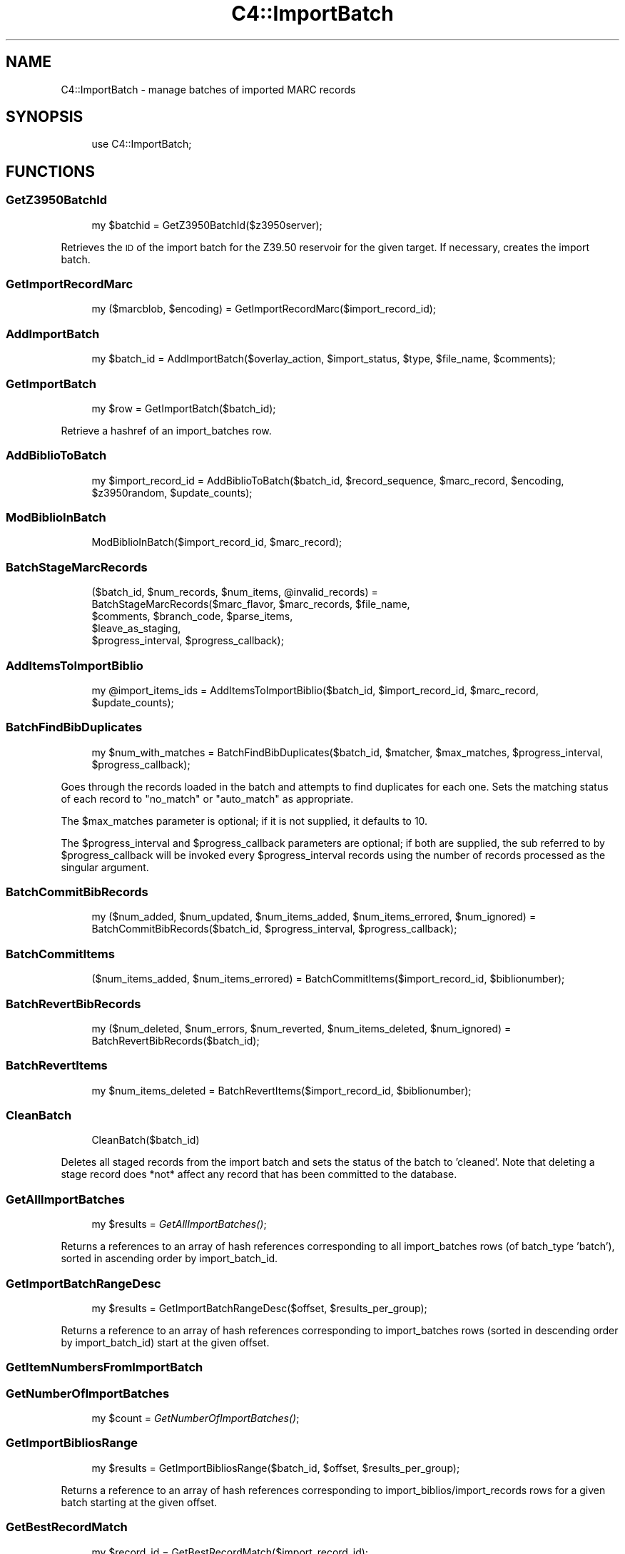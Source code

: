 .\" Automatically generated by Pod::Man 2.1801 (Pod::Simple 3.05)
.\"
.\" Standard preamble:
.\" ========================================================================
.de Sp \" Vertical space (when we can't use .PP)
.if t .sp .5v
.if n .sp
..
.de Vb \" Begin verbatim text
.ft CW
.nf
.ne \\$1
..
.de Ve \" End verbatim text
.ft R
.fi
..
.\" Set up some character translations and predefined strings.  \*(-- will
.\" give an unbreakable dash, \*(PI will give pi, \*(L" will give a left
.\" double quote, and \*(R" will give a right double quote.  \*(C+ will
.\" give a nicer C++.  Capital omega is used to do unbreakable dashes and
.\" therefore won't be available.  \*(C` and \*(C' expand to `' in nroff,
.\" nothing in troff, for use with C<>.
.tr \(*W-
.ds C+ C\v'-.1v'\h'-1p'\s-2+\h'-1p'+\s0\v'.1v'\h'-1p'
.ie n \{\
.    ds -- \(*W-
.    ds PI pi
.    if (\n(.H=4u)&(1m=24u) .ds -- \(*W\h'-12u'\(*W\h'-12u'-\" diablo 10 pitch
.    if (\n(.H=4u)&(1m=20u) .ds -- \(*W\h'-12u'\(*W\h'-8u'-\"  diablo 12 pitch
.    ds L" ""
.    ds R" ""
.    ds C` ""
.    ds C' ""
'br\}
.el\{\
.    ds -- \|\(em\|
.    ds PI \(*p
.    ds L" ``
.    ds R" ''
'br\}
.\"
.\" Escape single quotes in literal strings from groff's Unicode transform.
.ie \n(.g .ds Aq \(aq
.el       .ds Aq '
.\"
.\" If the F register is turned on, we'll generate index entries on stderr for
.\" titles (.TH), headers (.SH), subsections (.SS), items (.Ip), and index
.\" entries marked with X<> in POD.  Of course, you'll have to process the
.\" output yourself in some meaningful fashion.
.ie \nF \{\
.    de IX
.    tm Index:\\$1\t\\n%\t"\\$2"
..
.    nr % 0
.    rr F
.\}
.el \{\
.    de IX
..
.\}
.\"
.\" Accent mark definitions (@(#)ms.acc 1.5 88/02/08 SMI; from UCB 4.2).
.\" Fear.  Run.  Save yourself.  No user-serviceable parts.
.    \" fudge factors for nroff and troff
.if n \{\
.    ds #H 0
.    ds #V .8m
.    ds #F .3m
.    ds #[ \f1
.    ds #] \fP
.\}
.if t \{\
.    ds #H ((1u-(\\\\n(.fu%2u))*.13m)
.    ds #V .6m
.    ds #F 0
.    ds #[ \&
.    ds #] \&
.\}
.    \" simple accents for nroff and troff
.if n \{\
.    ds ' \&
.    ds ` \&
.    ds ^ \&
.    ds , \&
.    ds ~ ~
.    ds /
.\}
.if t \{\
.    ds ' \\k:\h'-(\\n(.wu*8/10-\*(#H)'\'\h"|\\n:u"
.    ds ` \\k:\h'-(\\n(.wu*8/10-\*(#H)'\`\h'|\\n:u'
.    ds ^ \\k:\h'-(\\n(.wu*10/11-\*(#H)'^\h'|\\n:u'
.    ds , \\k:\h'-(\\n(.wu*8/10)',\h'|\\n:u'
.    ds ~ \\k:\h'-(\\n(.wu-\*(#H-.1m)'~\h'|\\n:u'
.    ds / \\k:\h'-(\\n(.wu*8/10-\*(#H)'\z\(sl\h'|\\n:u'
.\}
.    \" troff and (daisy-wheel) nroff accents
.ds : \\k:\h'-(\\n(.wu*8/10-\*(#H+.1m+\*(#F)'\v'-\*(#V'\z.\h'.2m+\*(#F'.\h'|\\n:u'\v'\*(#V'
.ds 8 \h'\*(#H'\(*b\h'-\*(#H'
.ds o \\k:\h'-(\\n(.wu+\w'\(de'u-\*(#H)/2u'\v'-.3n'\*(#[\z\(de\v'.3n'\h'|\\n:u'\*(#]
.ds d- \h'\*(#H'\(pd\h'-\w'~'u'\v'-.25m'\f2\(hy\fP\v'.25m'\h'-\*(#H'
.ds D- D\\k:\h'-\w'D'u'\v'-.11m'\z\(hy\v'.11m'\h'|\\n:u'
.ds th \*(#[\v'.3m'\s+1I\s-1\v'-.3m'\h'-(\w'I'u*2/3)'\s-1o\s+1\*(#]
.ds Th \*(#[\s+2I\s-2\h'-\w'I'u*3/5'\v'-.3m'o\v'.3m'\*(#]
.ds ae a\h'-(\w'a'u*4/10)'e
.ds Ae A\h'-(\w'A'u*4/10)'E
.    \" corrections for vroff
.if v .ds ~ \\k:\h'-(\\n(.wu*9/10-\*(#H)'\s-2\u~\d\s+2\h'|\\n:u'
.if v .ds ^ \\k:\h'-(\\n(.wu*10/11-\*(#H)'\v'-.4m'^\v'.4m'\h'|\\n:u'
.    \" for low resolution devices (crt and lpr)
.if \n(.H>23 .if \n(.V>19 \
\{\
.    ds : e
.    ds 8 ss
.    ds o a
.    ds d- d\h'-1'\(ga
.    ds D- D\h'-1'\(hy
.    ds th \o'bp'
.    ds Th \o'LP'
.    ds ae ae
.    ds Ae AE
.\}
.rm #[ #] #H #V #F C
.\" ========================================================================
.\"
.IX Title "C4::ImportBatch 3"
.TH C4::ImportBatch 3 "2010-12-10" "perl v5.10.0" "User Contributed Perl Documentation"
.\" For nroff, turn off justification.  Always turn off hyphenation; it makes
.\" way too many mistakes in technical documents.
.if n .ad l
.nh
.SH "NAME"
C4::ImportBatch \- manage batches of imported MARC records
.SH "SYNOPSIS"
.IX Header "SYNOPSIS"
.RS 4
use C4::ImportBatch;
.RE
.SH "FUNCTIONS"
.IX Header "FUNCTIONS"
.SS "GetZ3950BatchId"
.IX Subsection "GetZ3950BatchId"
.RS 4
my \f(CW$batchid\fR = GetZ3950BatchId($z3950server);
.RE
.PP
Retrieves the \s-1ID\s0 of the import batch for the Z39.50
reservoir for the given target.  If necessary,
creates the import batch.
.SS "GetImportRecordMarc"
.IX Subsection "GetImportRecordMarc"
.RS 4
my ($marcblob, \f(CW$encoding\fR) = GetImportRecordMarc($import_record_id);
.RE
.SS "AddImportBatch"
.IX Subsection "AddImportBatch"
.RS 4
my \f(CW$batch_id\fR = AddImportBatch($overlay_action, \f(CW$import_status\fR, \f(CW$type\fR, \f(CW$file_name\fR, \f(CW$comments\fR);
.RE
.SS "GetImportBatch"
.IX Subsection "GetImportBatch"
.RS 4
my \f(CW$row\fR = GetImportBatch($batch_id);
.RE
.PP
Retrieve a hashref of an import_batches row.
.SS "AddBiblioToBatch"
.IX Subsection "AddBiblioToBatch"
.RS 4
my \f(CW$import_record_id\fR = AddBiblioToBatch($batch_id, \f(CW$record_sequence\fR, \f(CW$marc_record\fR, \f(CW$encoding\fR, \f(CW$z3950random\fR, \f(CW$update_counts\fR);
.RE
.SS "ModBiblioInBatch"
.IX Subsection "ModBiblioInBatch"
.RS 4
ModBiblioInBatch($import_record_id, \f(CW$marc_record\fR);
.RE
.SS "BatchStageMarcRecords"
.IX Subsection "BatchStageMarcRecords"
.RS 4
($batch_id, \f(CW$num_records\fR, \f(CW$num_items\fR, \f(CW@invalid_records\fR) = 
    BatchStageMarcRecords($marc_flavor, \f(CW$marc_records\fR, \f(CW$file_name\fR, 
                          \f(CW$comments\fR, \f(CW$branch_code\fR, \f(CW$parse_items\fR,
                          \f(CW$leave_as_staging\fR, 
                          \f(CW$progress_interval\fR, \f(CW$progress_callback\fR);
.RE
.SS "AddItemsToImportBiblio"
.IX Subsection "AddItemsToImportBiblio"
.RS 4
my \f(CW@import_items_ids\fR = AddItemsToImportBiblio($batch_id, \f(CW$import_record_id\fR, \f(CW$marc_record\fR, \f(CW$update_counts\fR);
.RE
.SS "BatchFindBibDuplicates"
.IX Subsection "BatchFindBibDuplicates"
.RS 4
my \f(CW$num_with_matches\fR = BatchFindBibDuplicates($batch_id, \f(CW$matcher\fR, \f(CW$max_matches\fR, \f(CW$progress_interval\fR, \f(CW$progress_callback\fR);
.RE
.PP
Goes through the records loaded in the batch and attempts to 
find duplicates for each one.  Sets the matching status 
of each record to \*(L"no_match\*(R" or \*(L"auto_match\*(R" as appropriate.
.PP
The \f(CW$max_matches\fR parameter is optional; if it is not supplied,
it defaults to 10.
.PP
The \f(CW$progress_interval\fR and \f(CW$progress_callback\fR parameters are 
optional; if both are supplied, the sub referred to by
\&\f(CW$progress_callback\fR will be invoked every \f(CW$progress_interval\fR
records using the number of records processed as the 
singular argument.
.SS "BatchCommitBibRecords"
.IX Subsection "BatchCommitBibRecords"
.RS 4
my ($num_added, \f(CW$num_updated\fR, \f(CW$num_items_added\fR, \f(CW$num_items_errored\fR, \f(CW$num_ignored\fR) = 
    BatchCommitBibRecords($batch_id, \f(CW$progress_interval\fR, \f(CW$progress_callback\fR);
.RE
.SS "BatchCommitItems"
.IX Subsection "BatchCommitItems"
.RS 4
($num_items_added, \f(CW$num_items_errored\fR) = BatchCommitItems($import_record_id, \f(CW$biblionumber\fR);
.RE
.SS "BatchRevertBibRecords"
.IX Subsection "BatchRevertBibRecords"
.RS 4
my ($num_deleted, \f(CW$num_errors\fR, \f(CW$num_reverted\fR, \f(CW$num_items_deleted\fR, \f(CW$num_ignored\fR) = BatchRevertBibRecords($batch_id);
.RE
.SS "BatchRevertItems"
.IX Subsection "BatchRevertItems"
.RS 4
my \f(CW$num_items_deleted\fR = BatchRevertItems($import_record_id, \f(CW$biblionumber\fR);
.RE
.SS "CleanBatch"
.IX Subsection "CleanBatch"
.RS 4
CleanBatch($batch_id)
.RE
.PP
Deletes all staged records from the import batch
and sets the status of the batch to 'cleaned'.  Note
that deleting a stage record does *not* affect
any record that has been committed to the database.
.SS "GetAllImportBatches"
.IX Subsection "GetAllImportBatches"
.RS 4
my \f(CW$results\fR = \fIGetAllImportBatches()\fR;
.RE
.PP
Returns a references to an array of hash references corresponding
to all import_batches rows (of batch_type 'batch'), sorted in 
ascending order by import_batch_id.
.SS "GetImportBatchRangeDesc"
.IX Subsection "GetImportBatchRangeDesc"
.RS 4
my \f(CW$results\fR = GetImportBatchRangeDesc($offset, \f(CW$results_per_group\fR);
.RE
.PP
Returns a reference to an array of hash references corresponding to
import_batches rows (sorted in descending order by import_batch_id)
start at the given offset.
.SS "GetItemNumbersFromImportBatch"
.IX Subsection "GetItemNumbersFromImportBatch"
.SS "GetNumberOfImportBatches"
.IX Subsection "GetNumberOfImportBatches"
.RS 4
my \f(CW$count\fR = \fIGetNumberOfImportBatches()\fR;
.RE
.SS "GetImportBibliosRange"
.IX Subsection "GetImportBibliosRange"
.RS 4
my \f(CW$results\fR = GetImportBibliosRange($batch_id, \f(CW$offset\fR, \f(CW$results_per_group\fR);
.RE
.PP
Returns a reference to an array of hash references corresponding to
import_biblios/import_records rows for a given batch
starting at the given offset.
.SS "GetBestRecordMatch"
.IX Subsection "GetBestRecordMatch"
.RS 4
my \f(CW$record_id\fR = GetBestRecordMatch($import_record_id);
.RE
.SS "GetImportBatchStatus"
.IX Subsection "GetImportBatchStatus"
.RS 4
my \f(CW$status\fR = GetImportBatchStatus($batch_id);
.RE
.SS "SetImportBatchStatus"
.IX Subsection "SetImportBatchStatus"
.RS 4
SetImportBatchStatus($batch_id, \f(CW$new_status\fR);
.RE
.SS "GetImportBatchOverlayAction"
.IX Subsection "GetImportBatchOverlayAction"
.RS 4
my \f(CW$overlay_action\fR = GetImportBatchOverlayAction($batch_id);
.RE
.SS "SetImportBatchOverlayAction"
.IX Subsection "SetImportBatchOverlayAction"
.RS 4
SetImportBatchOverlayAction($batch_id, \f(CW$new_overlay_action\fR);
.RE
.SS "GetImportBatchNoMatchAction"
.IX Subsection "GetImportBatchNoMatchAction"
.RS 4
my \f(CW$nomatch_action\fR = GetImportBatchNoMatchAction($batch_id);
.RE
.SS "SetImportBatchNoMatchAction"
.IX Subsection "SetImportBatchNoMatchAction"
.RS 4
SetImportBatchNoMatchAction($batch_id, \f(CW$new_nomatch_action\fR);
.RE
.SS "GetImportBatchItemAction"
.IX Subsection "GetImportBatchItemAction"
.RS 4
my \f(CW$item_action\fR = GetImportBatchItemAction($batch_id);
.RE
.SS "SetImportBatchItemAction"
.IX Subsection "SetImportBatchItemAction"
.RS 4
SetImportBatchItemAction($batch_id, \f(CW$new_item_action\fR);
.RE
.SS "GetImportBatchMatcher"
.IX Subsection "GetImportBatchMatcher"
.RS 4
my \f(CW$matcher_id\fR = GetImportBatchMatcher($batch_id);
.RE
.SS "SetImportBatchMatcher"
.IX Subsection "SetImportBatchMatcher"
.RS 4
SetImportBatchMatcher($batch_id, \f(CW$new_matcher_id\fR);
.RE
.SS "GetImportRecordOverlayStatus"
.IX Subsection "GetImportRecordOverlayStatus"
.RS 4
my \f(CW$overlay_status\fR = GetImportRecordOverlayStatus($import_record_id);
.RE
.SS "SetImportRecordOverlayStatus"
.IX Subsection "SetImportRecordOverlayStatus"
.RS 4
SetImportRecordOverlayStatus($import_record_id, \f(CW$new_overlay_status\fR);
.RE
.SS "GetImportRecordStatus"
.IX Subsection "GetImportRecordStatus"
.RS 4
my \f(CW$overlay_status\fR = GetImportRecordStatus($import_record_id);
.RE
.SS "SetImportRecordStatus"
.IX Subsection "SetImportRecordStatus"
.RS 4
SetImportRecordStatus($import_record_id, \f(CW$new_overlay_status\fR);
.RE
.SS "GetImportRecordMatches"
.IX Subsection "GetImportRecordMatches"
.RS 4
my \f(CW$results\fR = GetImportRecordMatches($import_record_id, \f(CW$best_only\fR);
.RE
.SS "SetImportRecordMatches"
.IX Subsection "SetImportRecordMatches"
.RS 4
SetImportRecordMatches($import_record_id, \f(CW@matches\fR);
.RE
.SH "AUTHOR"
.IX Header "AUTHOR"
Koha Development Team <info@koha.org>
.PP
Galen Charlton <galen.charlton@liblime.com>
